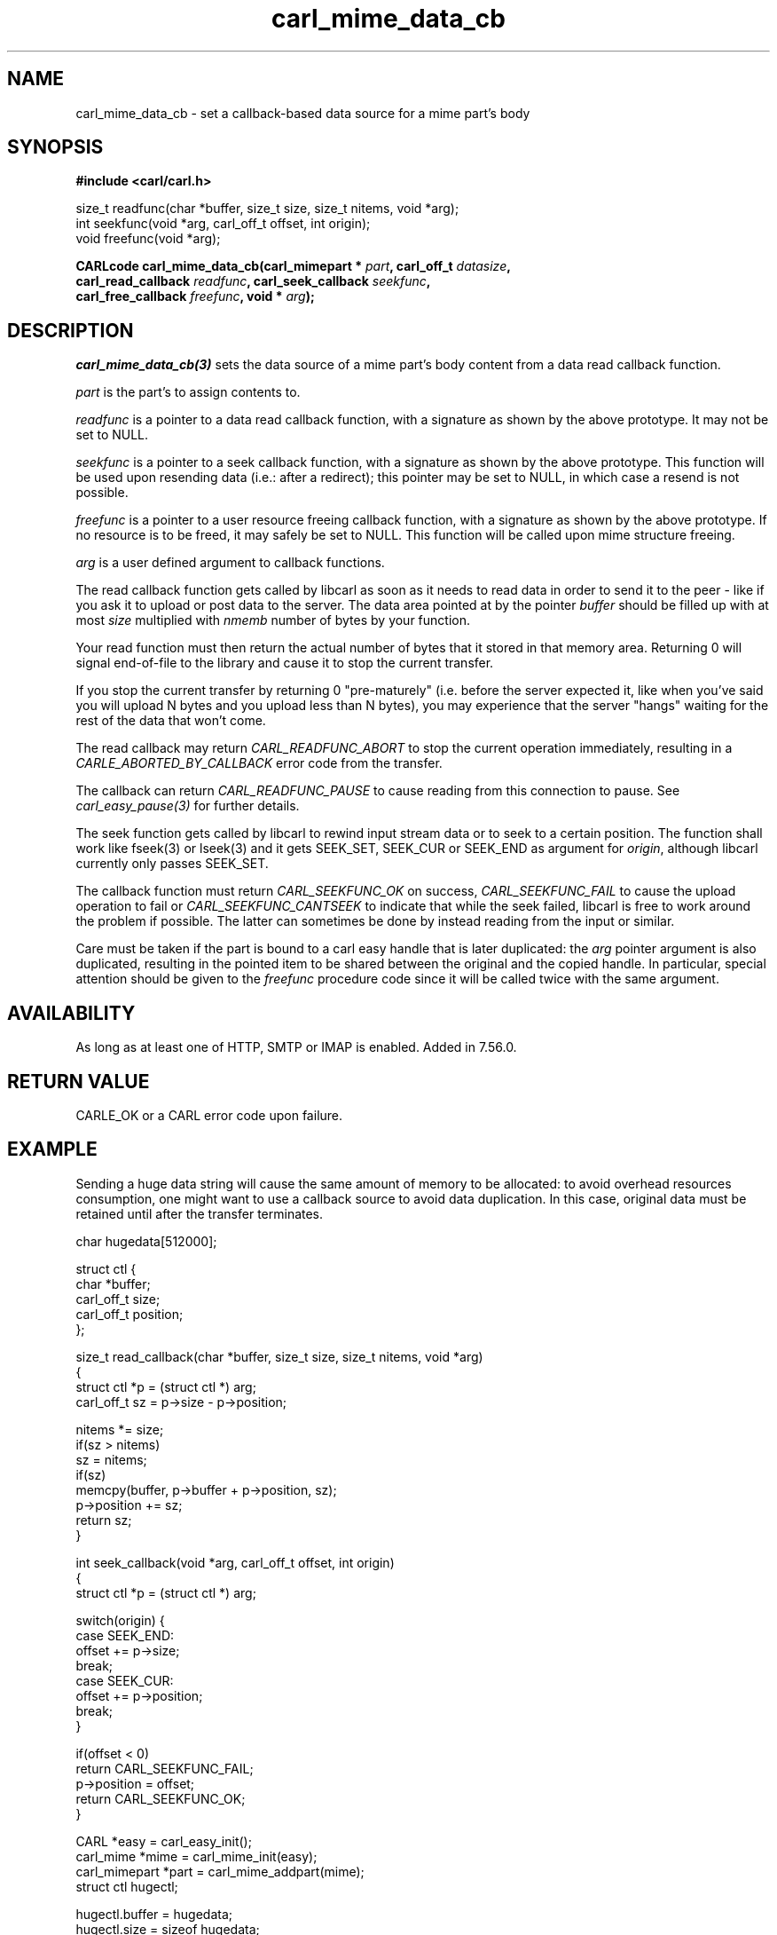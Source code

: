 .\" **************************************************************************
.\" *                                  _   _ ____  _
.\" *  Project                     ___| | | |  _ \| |
.\" *                             / __| | | | |_) | |
.\" *                            | (__| |_| |  _ <| |___
.\" *                             \___|\___/|_| \_\_____|
.\" *
.\" * Copyright (C) 1998 - 2020, Daniel Stenberg, <daniel@haxx.se>, et al.
.\" *
.\" * This software is licensed as described in the file COPYING, which
.\" * you should have received as part of this distribution. The terms
.\" * are also available at https://carl.se/docs/copyright.html.
.\" *
.\" * You may opt to use, copy, modify, merge, publish, distribute and/or sell
.\" * copies of the Software, and permit persons to whom the Software is
.\" * furnished to do so, under the terms of the COPYING file.
.\" *
.\" * This software is distributed on an "AS IS" basis, WITHOUT WARRANTY OF ANY
.\" * KIND, either express or implied.
.\" *
.\" **************************************************************************
.TH carl_mime_data_cb 3 "22 August 2017" "libcarl 7.56.0" "libcarl Manual"
.SH NAME
carl_mime_data_cb - set a callback-based data source for a mime part's body
.SH SYNOPSIS
.B #include <carl/carl.h>
.sp
size_t readfunc(char *buffer, size_t size, size_t nitems, void *arg);
.br
int seekfunc(void *arg, carl_off_t offset, int origin);
.br
void freefunc(void *arg);
.sp
.BI "CARLcode carl_mime_data_cb(carl_mimepart * " part ", carl_off_t " datasize ,
.br
.BI "        carl_read_callback " readfunc ", carl_seek_callback " seekfunc ,
.br
.BI "        carl_free_callback " freefunc ", void * " arg ");"
.ad
.SH DESCRIPTION
\fIcarl_mime_data_cb(3)\fP sets the data source of a mime part's body content
from a data read callback function.

\fIpart\fP is the part's to assign contents to.

\fIreadfunc\fP is a pointer to a data read callback function, with a signature
as shown by the above prototype. It may not be set to NULL.

\fIseekfunc\fP is a pointer to a seek callback function, with a signature as
shown by the above prototype. This function will be used upon resending data
(i.e.: after a redirect); this pointer may be set to NULL, in which case a
resend is not possible.

\fIfreefunc\fP is a pointer to a user resource freeing callback function, with
a signature as shown by the above prototype. If no resource is to be freed, it
may safely be set to NULL. This function will be called upon mime structure
freeing.

\fIarg\fP is a user defined argument to callback functions.

The read callback function gets called by libcarl as soon as it needs to
read data in order to send it to the peer - like if you ask it to upload or
post data to the server. The data area pointed at by the pointer \fIbuffer\fP
should be filled up with at most \fIsize\fP multiplied with \fInmemb\fP number
of bytes by your function.

Your read function must then return the actual number of bytes that it stored
in that memory area. Returning 0 will signal end-of-file to the library and
cause it to stop the current transfer.

If you stop the current transfer by returning 0 "pre-maturely" (i.e. before the
server expected it, like when you've said you will upload N bytes and you
upload less than N bytes), you may experience that the server "hangs" waiting
for the rest of the data that won't come.

The read callback may return \fICARL_READFUNC_ABORT\fP to stop the current
operation immediately, resulting in a \fICARLE_ABORTED_BY_CALLBACK\fP error
code from the transfer.

The callback can return \fICARL_READFUNC_PAUSE\fP to cause reading from this
connection to pause. See \fIcarl_easy_pause(3)\fP for further details.

The seek function gets called by libcarl to rewind input stream data or to
seek to a certain position. The function shall work like fseek(3) or lseek(3)
and it gets SEEK_SET, SEEK_CUR or SEEK_END as argument for \fIorigin\fP,
although libcarl currently only passes SEEK_SET.

The callback function must return \fICARL_SEEKFUNC_OK\fP on success,
\fICARL_SEEKFUNC_FAIL\fP to cause the upload operation to fail or
\fICARL_SEEKFUNC_CANTSEEK\fP to indicate that while the seek failed, libcarl
is free to work around the problem if possible. The latter can sometimes be
done by instead reading from the input or similar.

Care must be taken if the part is bound to a carl easy handle that is later
duplicated: the \fIarg\fP pointer argument is also duplicated, resulting in
the pointed item to be shared between the original and the copied handle.
In particular, special attention should be given to the \fIfreefunc\fP
procedure code since it will be called twice with the same argument.

.SH AVAILABILITY
As long as at least one of HTTP, SMTP or IMAP is enabled. Added in 7.56.0.
.SH RETURN VALUE
CARLE_OK or a CARL error code upon failure.
.SH EXAMPLE
Sending a huge data string will cause the same amount of memory to be
allocated: to avoid overhead resources consumption, one might want to use a
callback source to avoid data duplication. In this case, original data
must be retained until after the transfer terminates.
.nf

char hugedata[512000];

struct ctl {
  char *buffer;
  carl_off_t size;
  carl_off_t position;
};

size_t read_callback(char *buffer, size_t size, size_t nitems, void *arg)
{
  struct ctl *p = (struct ctl *) arg;
  carl_off_t sz = p->size - p->position;

  nitems *= size;
  if(sz > nitems)
    sz = nitems;
  if(sz)
    memcpy(buffer, p->buffer + p->position, sz);
  p->position += sz;
  return sz;
}

int seek_callback(void *arg, carl_off_t offset, int origin)
{
  struct ctl *p = (struct ctl *) arg;

  switch(origin) {
  case SEEK_END:
    offset += p->size;
    break;
  case SEEK_CUR:
    offset += p->position;
    break;
  }

  if(offset < 0)
    return CARL_SEEKFUNC_FAIL;
  p->position = offset;
  return CARL_SEEKFUNC_OK;
}

 CARL *easy = carl_easy_init();
 carl_mime *mime = carl_mime_init(easy);
 carl_mimepart *part = carl_mime_addpart(mime);
 struct ctl hugectl;

 hugectl.buffer = hugedata;
 hugectl.size = sizeof hugedata;
 hugectl.position = 0;
 carl_mime_data_cb(part, hugectl.size, read_callback, seek_callback, NULL,
                   &hugectl);

.SH "SEE ALSO"
.BR carl_mime_addpart "(3),"
.BR carl_mime_data "(3),"
.BR carl_mime_name "(3),"
.BR carl_easy_duphandle "(3)"
